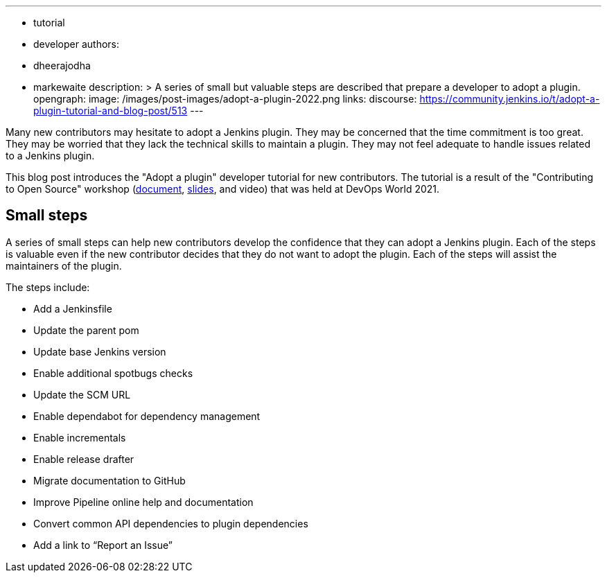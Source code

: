 ---
:layout: post
:title: "Adopt a plugin tutorial"
:tags:
- tutorial
- developer
authors:
- dheerajodha
- markewaite
description: >
  A series of small but valuable steps are described that prepare a developer to adopt a plugin.
opengraph:
  image: /images/post-images/adopt-a-plugin-2022.png
links:
  discourse: https://community.jenkins.io/t/adopt-a-plugin-tutorial-and-blog-post/513
---

Many new contributors may hesitate to adopt a Jenkins plugin.
They may be concerned that the time commitment is too great.
They may be worried that they lack the technical skills to maintain a plugin.
They may not feel adequate to handle issues related to a Jenkins plugin.

This blog post introduces the "Adopt a plugin" developer tutorial for new contributors.
The tutorial is a result of the "Contributing to Open Source" workshop (link:https://docs.google.com/document/d/1PKYIpPlRVGsBqrz0Ob1Cv3cefOZ5j2xtGZdWs27kLuw/edit?usp=sharing[document], link:https://docs.google.com/presentation/d/1jk8kxC0R59YNO7fY7akx2zmn07WTsZwJo5Ub0khoO0w/edit?usp=sharing[slides], and video) that was held at DevOps World 2021.

== Small steps

A series of small steps can help new contributors develop the confidence that they can adopt a Jenkins plugin.
Each of the steps is valuable even if the new contributor decides that they do not want to adopt the plugin.
Each of the steps will assist the maintainers of the plugin.

The steps include:

* Add a Jenkinsfile
* Update the parent pom
* Update base Jenkins version
* Enable additional spotbugs checks
* Update the SCM URL
* Enable dependabot for dependency management
* Enable incrementals
* Enable release drafter
* Migrate documentation to GitHub
* Improve Pipeline online help and documentation
* Convert common API dependencies to plugin dependencies
* Add a link to “Report an Issue”
